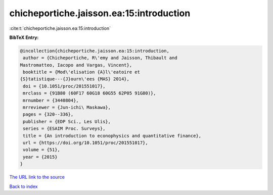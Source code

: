 chicheportiche.jaisson.ea:15:introduction
=========================================

:cite:t:`chicheportiche.jaisson.ea:15:introduction`

**BibTeX Entry:**

.. code-block:: bibtex

   @incollection{chicheportiche.jaisson.ea:15:introduction,
    author = {Chicheportiche, R\'emy and Jaisson, Thibault and
   Mastromatteo, Iacopo and Vargas, Vincent},
    booktitle = {Mod\'elisation {A}l\'eatoire et
   {S}tatistique---{J}ourn\'ees {MAS} 2014},
    doi = {10.1051/proc/201551017},
    mrclass = {91B80 (60F17 60G18 60G55 62P05 91G80)},
    mrnumber = {3440804},
    mrreviewer = {Jun-ichi\ Maskawa},
    pages = {320--336},
    publisher = {EDP Sci., Les Ulis},
    series = {ESAIM Proc. Surveys},
    title = {An introduction to econophysics and quantitative finance},
    url = {https://doi.org/10.1051/proc/201551017},
    volume = {51},
    year = {2015}
   }

`The URL link to the source <ttps://doi.org/10.1051/proc/201551017}>`__


`Back to index <../By-Cite-Keys.html>`__
